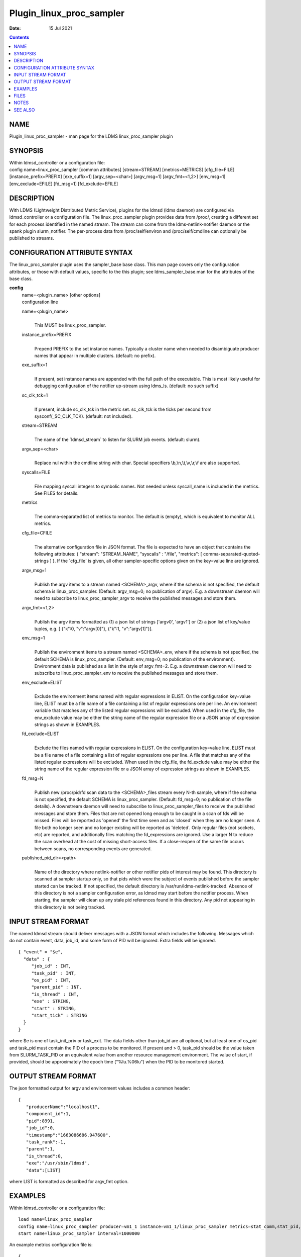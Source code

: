 =========================
Plugin_linux_proc_sampler
=========================

:Date: 15 Jul 2021

.. contents::
   :depth: 3
..

NAME
==========================

Plugin_linux_proc_sampler - man page for the LDMS linux_proc_sampler
plugin

SYNOPSIS
==============================

| Within ldmsd_controller or a configuration file:
| config name=linux_proc_sampler [common attributes] [stream=STREAM]
  [metrics=METRICS] [cfg_file=FILE] [instance_prefix=PREFIX]
  [exe_suffix=1] [argv_sep=<char>] [argv_msg=1] [argv_fmt=<1,2>]
  [env_msg=1] [env_exclude=EFILE] [fd_msg=1] [fd_exclude=EFILE]

DESCRIPTION
=================================

With LDMS (Lightweight Distributed Metric Service), plugins for the
ldmsd (ldms daemon) are configured via ldmsd_controller or a
configuration file. The linux_proc_sampler plugin provides data from
/proc/, creating a different set for each process identified in the
named stream. The stream can come from the ldms-netlink-notifier daemon
or the spank plugin slurm_notifier. The per-process data from
/proc/self/environ and /proc/self/cmdline can optionally be published to
streams.

CONFIGURATION ATTRIBUTE SYNTAX
====================================================

The linux_proc_sampler plugin uses the sampler_base base class. This man
page covers only the configuration attributes, or those with default
values, specific to the this plugin; see ldms_sampler_base.man for the
attributes of the base class.

**config**
   | name=<plugin_name> [other options]
   | configuration line

   name=<plugin_name>
      |
      | This MUST be linux_proc_sampler.

   instance_prefix=PREFIX
      |
      | Prepend PREFIX to the set instance names. Typically a cluster
        name when needed to disambiguate producer names that appear in
        multiple clusters. (default: no prefix).

   exe_suffix=1
      |
      | If present, set instance names are appended with the full path
        of the executable. This is most likely useful for debugging
        configuration of the notifier up-stream using ldms_ls. (default:
        no such suffix)

   sc_clk_tck=1
      |
      | If present, include sc_clk_tck in the metric set. sc_clk_tck is
        the ticks per second from sysconf(\_SC_CLK_TCK). (default: not
        included).

   stream=STREAM
      |
      | The name of the \`ldmsd_stream\` to listen for SLURM job events.
        (default: slurm).

   argv_sep=<char>
      |
      | Replace nul within the cmdline string with char. Special
        specifiers \\b,\\n,\\t,\\v,\\r,\\f are also supported.

   syscalls=FILE
      |
      | File mapping syscall integers to symbolic names. Not needed
        unless syscall_name is included in the metrics. See FILES for
        details.

   metrics
      |
      | The comma-separated list of metrics to monitor. The default is
        (empty), which is equivalent to monitor ALL metrics.

   cfg_file=CFILE
      |
      | The alternative configuration file in JSON format. The file is
        expected to have an object that contains the following
        attributes: { "stream": "STREAM_NAME", "syscalls" : "/file",
        "metrics": [ comma-separated-quoted-strings ] }. If the
        \`cfg_file\` is given, all other sampler-specific options given
        on the key=value line are ignored.

   argv_msg=1
      |
      | Publish the argv items to a stream named <SCHEMA>_argv, where if
        the schema is not specified, the default schema is
        linux_proc_sampler. (Default: argv_msg=0; no publication of
        argv). E.g. a downstream daemon will need to subscribe to
        linux_proc_sampler_argv to receive the published messages and
        store them.

   argv_fmt=<1,2>
      |
      | Publish the argv items formatted as (1) a json list of strings
        ['argv0', 'argv1'] or (2) a json list of key/value tuples, e.g.
        [ {"k":0, "v":"argv[0]"}, {"k":1, "v":"argv[1]"}].

   env_msg=1
      |
      | Publish the environment items to a stream named <SCHEMA>_env,
        where if the schema is not specified, the default SCHEMA is
        linux_proc_sampler. (Default: env_msg=0; no publication of the
        environment). Environment data is published as a list in the
        style of argv_fmt=2. E.g. a downstream daemon will need to
        subscribe to linux_proc_sampler_env to receive the published
        messages and store them.

   env_exclude=ELIST
      |
      | Exclude the environment items named with regular expressions in
        ELIST. On the configuration key=value line, ELIST must be a file
        name of a file containing a list of regular expressions one per
        line. An environment variable that matches any of the listed
        regular expressions will be excluded. When used in the cfg_file,
        the env_exclude value may be either the string name of the
        regular expression file or a JSON array of expression strings as
        shown in EXAMPLES.

   fd_exclude=ELIST
      |
      | Exclude the files named with regular expressions in ELIST. On
        the configuration key=value line, ELIST must be a file name of a
        file containing a list of regular expressions one per line. A
        file that matches any of the listed regular expressions will be
        excluded. When used in the cfg_file, the fd_exclude value may be
        either the string name of the regular expression file or a JSON
        array of expression strings as shown in EXAMPLES.

   fd_msg=N
      |
      | Publish new /proc/pid/fd scan data to the <SCHEMA>_files stream
        every N-th sample, where if the schema is not specified, the
        default SCHEMA is linux_proc_sampler. (Default: fd_msg=0; no
        publication of the file details). A downstream daemon will need
        to subscribe to linux_proc_sampler_files to receive the
        published messages and store them. Files that are not opened
        long enough to be caught in a scan of fds will be missed. Files
        will be reported as 'opened' the first time seen and as 'closed'
        when they are no longer seen. A file both no longer seen and no
        longer existing will be reported as 'deleted'. Only regular
        files (not sockets, etc) are reported, and additionally files
        matching the fd_expressions are ignored. Use a larger N to
        reduce the scan overhead at the cost of missing short-access
        files. If a close-reopen of the same file occurs between scans,
        no corresponding events are generated.

   published_pid_dir=<path>
      |
      | Name of the directory where netlink-notifier or other notifier
        pids of interest may be found. This directory is scanned at
        sampler startup only, so that pids which were the subject of
        events published before the sampler started can be tracked. If
        not specified, the default directory is
        /var/run/ldms-netlink-tracked. Absence of this directory is not
        a sampler configuration error, as ldmsd may start before the
        notifier process. When starting, the sampler will clean up any
        stale pid references found in this directory. Any pid not
        appearing in this directory is not being tracked.

INPUT STREAM FORMAT
=========================================

The named ldmsd stream should deliver messages with a JSON format which
includes the following. Messages which do not contain event, data,
job_id, and some form of PID will be ignored. Extra fields will be
ignored.

::

   { "event" = "$e",
     "data" : {
   	"job_id" : INT,
   	"task_pid" : INT,
   	"os_pid" : INT,
   	"parent_pid" : INT,
   	"is_thread" : INT,
   	"exe" : STRING,
   	"start" : STRING,
   	"start_tick" : STRING
     }
   }

where $e is one of task_init_priv or task_exit. The data fields other
than job_id are all optional, but at least one of os_pid and task_pid
must contain the PID of a process to be monitored. If present and > 0,
task_pid should be the value taken from SLURM_TASK_PID or an equivalent
value from another resource management environment. The value of start,
if provided, should be approximately the epoch time ("%lu.%06lu") when
the PID to be monitored started.

OUTPUT STREAM FORMAT
==========================================

The json formatted output for argv and environment values includes a
common header:

::

   {
      "producerName":"localhost1",
      "component_id":1,
      "pid":8991,
      "job_id":0,
      "timestamp":"1663086686.947600",
      "task_rank":-1,
      "parent":1,
      "is_thread":0,
      "exe":"/usr/sbin/ldmsd",
      "data":[LIST]

where LIST is formatted as described for argv_fmt option.

EXAMPLES
==============================

Within ldmsd_controller or a configuration file:

::

   load name=linux_proc_sampler
   config name=linux_proc_sampler producer=vm1_1 instance=vm1_1/linux_proc_sampler metrics=stat_comm,stat_pid,stat_cutime
   start name=linux_proc_sampler interval=1000000

An example metrics configuration file is:

::

   {
     "stream": "slurm",
     "instance_prefix" : "cluster2",
     "syscalls": "/etc/sysconfig/ldms.d/plugins-conf/syscalls.map",
     "env_msg": 1,
     "argv_msg": 1,
     "fd_msg" : 1,
     "fd_exclude": [
           "/dev/",
           "/run/",
           "/var/",
           "/etc/",
           "/sys/",
           "/tmp/",
           "/proc/",
           "/ram/tmp/",
           "/usr/lib"
       ],
     "env_exclude": [
   	"COLORTERM",
   	"DBU.*",
   	"DESKTOP_SESSION",
   	"DISPLAY",
   	"GDM.*",
   	"GNO.*",
   	"XDG.*",
   	"LS_COLORS",
   	"SESSION_MANAGER",
   	"SSH.*",
   	"XAU.*"
       ],
     "metrics": [
       "stat_pid",
       "stat_state",
       "stat_rss",
       "stat_utime",
       "stat_stime",
       "stat_cutime",
       "stat_cstime",
       "stat_num_threads",
       "stat_comm",
       "n_open_files",
       "io_read_b",
       "io_write_b",
       "status_vmdata",
       "status_rssfile",
       "status_vmswap",
       "status_hugetlbpages",
       "status_voluntary_ctxt_switches",
       "status_nonvoluntary_ctxt_switches",
       "syscall_name"
     ]
   }

Generating syscalls.map:

::

   # ldms-gen-syscalls-map > /etc/sysconfig/ldms.d/plugins-conf/syscalls.map

Obtaining the currently supported optional metrics list:

::

   ldms-plugins.sh linux_proc_sampler

FILES
===========================

Data is obtained from (depending on configuration) the following files
in /proc/[PID]/:

::

   cmdline
   exe
   statm
   stat
   status
   fd
   io
   oom_score
   oom_score_adj
   root
   syscall
   timerslack_ns
   wchan

The system call integer:name mapping varies with kernel and is therefore
read from an input file of the format:

::

   # comments
   0 read
    ...

where all lines are <int name> pairs. This file can be created from the
output of ldms-gen-syscall-map. System call names must be less than 64
characters. Unmapped system calls will be given names of the form
SYS\_<num>.

The env_msg option can have its output filtered by json or a text file,
e.g.:

::

   # env var name regular expressions (all OR-d together)
   COLORTERM
   DBU.*
   DESKTOP_SESSION
   DISPLAY
   GDM.*
   GNO.*
   XDG.*
   LS_COLORS
   SESSION_MANAGER
   SSH.*
   XAU.*

The fd_msg option can have its output filtered by json or a text file,
e.g.:

::

   /dev/
   /run/
   /var/
   /etc/
   /sys/
   /tmp/
   /proc/
   /ram/tmp/
   /usr/lib64/
   /usr/lib/

The files defined with published_pid_dir appear in (for example)

::

   /var/run/ldms-netlink-tracked/[0-9]*

and each contains the JSON message sent by the publisher. Publishers,
not ldmsd, populate this directory to allow asynchronous startup.

NOTES
===========================

The value strings given to the options sc_clk_tck and exe_suffix are
ignored; the presence of the option is sufficient to enable the
respective features.

Some of the optionally collected data might be security sensitive.

The publication of environment and cmdline (argv) stream data is done
once at the start of metric collection for the process. The message will
not be reemitted unless the sampler is restarted. Also, changes to the
environment and argv lists made within a running process are NOT
reflected in the /proc data maintained by the linux kernel. The
environment and cmdline values may contain non-JSON characters; these
will be escaped in the published strings.

The publication of file information via fd_msg information may be
effectively made one-shot-per-process by setting fd_msg=2147483647. This
will cause late-loaded plugin library dependencies to be missed,
however.

The status_uid and status_gid values can alternatively be collected as
"status_real_user", "status_eff_user", "status_sav_user",
"status_fs_user", "status_real_group", "status_eff_group",
"status_sav_group", "status_fs_group". These string values are most
efficiently collected if both the string value and the numeric values
are collected.

SEE ALSO
==============================

syscalls(2), ldmsd(8), ldms_quickstart(7), ldmsd_controller(8),
ldms_sampler_base(7), proc(5), sysconf(3), environ(3).
